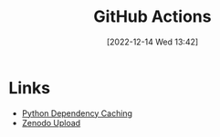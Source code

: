 :PROPERTIES:
:ID:       e19b6eb6-46b2-440a-ba35-be29feb33407
:mtime:    20231015151623 20230318204943 20230103103313 20221216215027
:ctime:    20221216215027
:END:
#+TITLE: GitHub Actions
#+DATE: [2022-12-14 Wed 13:42]
#+FILETAGS: :git:github:actions:github actions:


* Links

+ [[https://github.blog/changelog/2021-11-23-github-actions-setup-python-now-supports-dependency-caching/][Python Dependency Caching]]
+ [[https://github.com/marketplace/actions/zenodo-upload][Zenodo Upload]]
